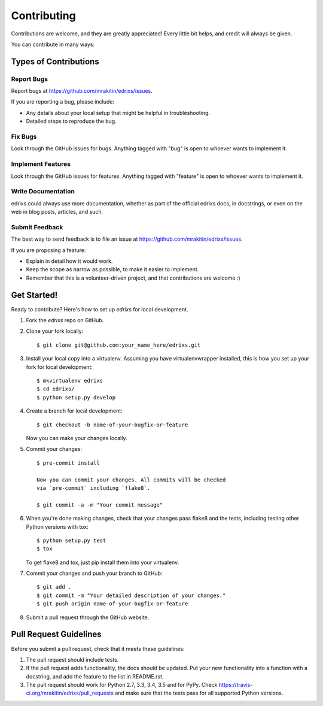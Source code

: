 ============
Contributing
============

Contributions are welcome, and they are greatly appreciated! Every
little bit helps, and credit will always be given.

You can contribute in many ways:

Types of Contributions
----------------------

Report Bugs
~~~~~~~~~~~

Report bugs at https://github.com/mrakitin/edrixs/issues.

If you are reporting a bug, please include:

* Any details about your local setup that might be helpful in troubleshooting.
* Detailed steps to reproduce the bug.

Fix Bugs
~~~~~~~~

Look through the GitHub issues for bugs. Anything tagged with "bug"
is open to whoever wants to implement it.

Implement Features
~~~~~~~~~~~~~~~~~~

Look through the GitHub issues for features. Anything tagged with "feature"
is open to whoever wants to implement it.

Write Documentation
~~~~~~~~~~~~~~~~~~~

edrixs could always use more documentation, whether
as part of the official edrixs docs, in docstrings,
or even on the web in blog posts, articles, and such.

Submit Feedback
~~~~~~~~~~~~~~~

The best way to send feedback is to file an issue at https://github.com/mrakitin/edrixs/issues.

If you are proposing a feature:

* Explain in detail how it would work.
* Keep the scope as narrow as possible, to make it easier to implement.
* Remember that this is a volunteer-driven project, and that contributions
  are welcome :)

Get Started!
------------

Ready to contribute? Here's how to set up `edrixs` for local development.

1. Fork the `edrixs` repo on GitHub.
2. Clone your fork locally::

    $ git clone git@github.com:your_name_here/edrixs.git

3. Install your local copy into a virtualenv. Assuming you have virtualenvwrapper installed, this is how you set up your fork for local development::

    $ mkvirtualenv edrixs
    $ cd edrixs/
    $ python setup.py develop

4. Create a branch for local development::

    $ git checkout -b name-of-your-bugfix-or-feature

   Now you can make your changes locally.

5. Commit your changes::

    $ pre-commit install

    Now you can commit your changes. All commits will be checked
    via `pre-commit` including `flake8`.

    $ git commit -a -m "Your commit message"

6. When you're done making changes, check that your changes pass flake8 and the tests, including testing other Python versions with tox::

    $ python setup.py test
    $ tox

   To get flake8 and tox, just pip install them into your virtualenv.

7. Commit your changes and push your branch to GitHub::

    $ git add .
    $ git commit -m "Your detailed description of your changes."
    $ git push origin name-of-your-bugfix-or-feature

8. Submit a pull request through the GitHub website.

Pull Request Guidelines
-----------------------

Before you submit a pull request, check that it meets these guidelines:

1. The pull request should include tests.
2. If the pull request adds functionality, the docs should be updated. Put
   your new functionality into a function with a docstring, and add the
   feature to the list in README.rst.
3. The pull request should work for Python 2.7, 3.3, 3.4, 3.5 and for PyPy. Check
   https://travis-ci.org/mrakitin/edrixs/pull_requests
   and make sure that the tests pass for all supported Python versions.

